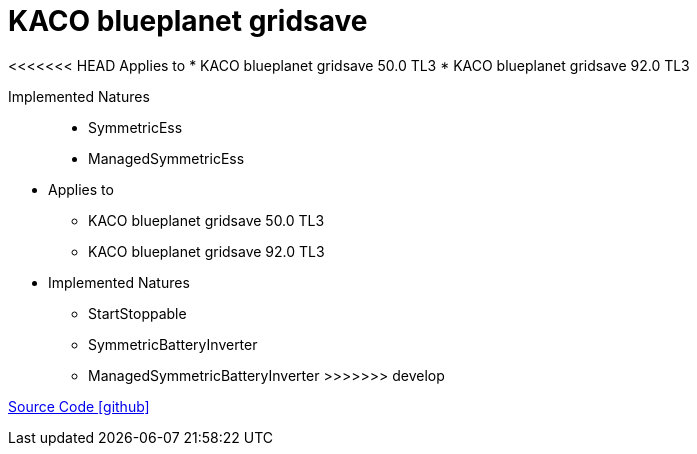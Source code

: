= KACO blueplanet gridsave

<<<<<<< HEAD
Applies to
* KACO blueplanet gridsave 50.0 TL3
* KACO blueplanet gridsave 92.0 TL3

Implemented Natures::
- SymmetricEss
- ManagedSymmetricEss
=======
* Applies to
** KACO blueplanet gridsave 50.0 TL3
** KACO blueplanet gridsave 92.0 TL3

* Implemented Natures
** StartStoppable
** SymmetricBatteryInverter
** ManagedSymmetricBatteryInverter
>>>>>>> develop

https://github.com/OpenEMS/openems/tree/develop/io.openems.edge.batteryinverter.kaco.blueplanetgridsave[Source Code icon:github[]]